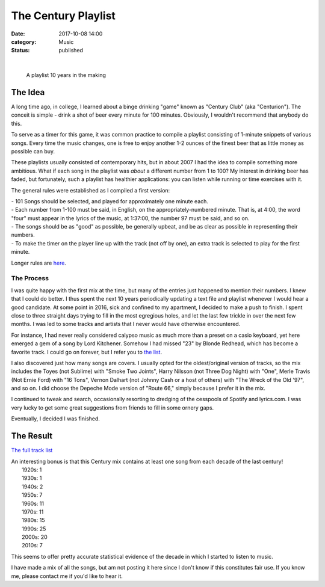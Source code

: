 The Century Playlist
####################
:date: 2017-10-08 14:00
:category: Music
:status: published

|

 |cover.png|

 A playlist 10 years in the making

The Idea
------------------
A long time ago, in college, I learned about a binge drinking "game" known as "Century Club" (aka "Centurion"). The conceit is simple - drink a shot of beer every minute for 100 minutes. Obviously, I wouldn't recommend that anybody do this.

To serve as a timer for this game, it was common practice to compile a playlist consisting of 1-minute snippets of various songs. Every time the music changes, one is free to enjoy another 1-2 ounces of the finest beer that as little money as possible can buy.

These playlists usually consisted of contemporary hits, but in about 2007 I had
the idea to compile something more ambitious. What if each song in the playlist
was *about* a different number from 1 to 100? My interest in drinking beer has
faded, but fortunately, such a playlist has healthier applications: you can
listen while running or time exercises with it.

The general rules were established as I compiled a first version:

| - 101 Songs should be selected, and played for approximately one minute each.
| - Each number from 1-100 must be said, in English, on the appropriately-numbered minute. That is, at 4:00, the word "four" must appear in the lyrics of the music, at 1:37:00, the number 97 must be said, and so on.
| - The songs should be as "good" as possible, be generally upbeat, and be as clear as possible in representing their numbers.
| - To make the timer on the player line up with the track (not off by one), an extra track is selected to play for the first minute.

Longer rules are `here <https://www.bitbucket.org/psanan/century>`__.

The Process
____________________
I was quite happy with the first mix at the time, but many of the entries just happened to mention their numbers. I knew that I could do better.
I thus spent the next 10 years periodically updating a text file and playlist whenever I would hear a good candidate. At some point in 2016, sick and confined to my apartment, I decided to make a push to finish. I spent close to three straight days trying to fill in the most egregious holes, and let the last few trickle in over the next few months. I was led to some tracks and artists that I never would have otherwise encountered.

For instance, I had never really considered calypso music as much more than a preset on a casio keyboard, yet here emerged a gem of a song by Lord Kitchener.
Somehow I had missed "23" by Blonde Redhead, which has become a favorite track. I could go on forever, but I refer you to `the list <https://www.bitbucket.org/psanan/century>`__.

I also discovered just how many songs are covers. I usually opted for the oldest/original version of tracks, so the mix includes the Toyes (not Sublime) with "Smoke Two Joints", Harry Nilsson (not Three Dog Night) with "One", Merle Travis (Not Ernie Ford) with "16 Tons", Vernon Dalhart (not Johnny Cash or a host of others) with "The Wreck of the Old '97", and so on. I did choose the Depeche Mode version of "Route 66," simply because I prefer it in the mix.

I continued to tweak and search, occasionally resorting to dredging of the cesspools of Spotify and lyrics.com.
I was very lucky to get some great suggestions from friends to fill in some ornery gaps.

Eventually, I decided I was finished.

The Result
-------------------------

`The full track list <https://www.bitbucket.org/psanan/century>`__

| An interesting bonus is that this Century mix contains at least one song from each decade of the last century!
|   1920s: 1
|   1930s: 1
|   1940s: 2
|   1950s: 7
|   1960s: 11
|   1970s: 11
|   1980s: 15
|   1990s: 25
|   2000s: 20
|   2010s: 7

This seems to offer pretty accurate statistical evidence of the decade in which I started to listen to music.

I have made a mix of all the songs, but am not posting it here since I don't know if this constitutes fair use.
If you know me, please contact me if you'd like to hear it.

.. |cover.png| image:: images/older_posts/2017/10/cover.png
   :class: alignnone size-full wp-image-506
   :width: 600px
   :target: images/older_posts/2017/10/cover.png
